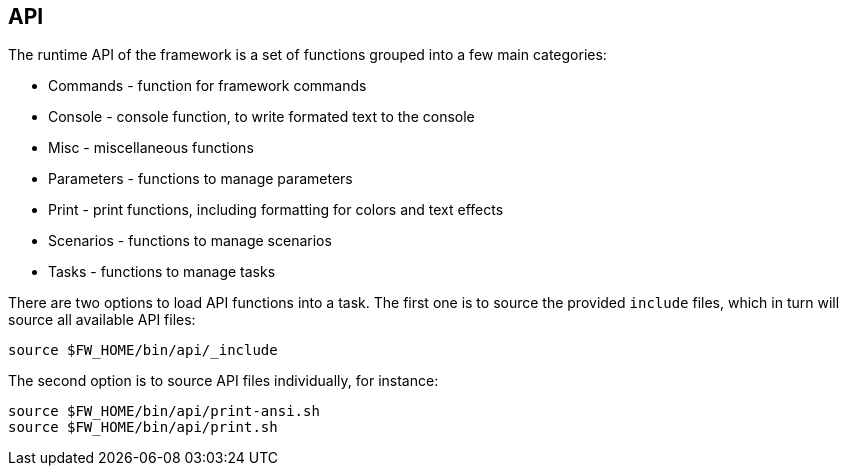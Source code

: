 //
// ============LICENSE_START=======================================================
// Copyright (C) 2018-2019 Sven van der Meer. All rights reserved.
// ================================================================================
// This file is licensed under the Creative Commons Attribution-ShareAlike 4.0 International Public License
// Full license text at https://creativecommons.org/licenses/by-sa/4.0/legalcode
// 
// SPDX-License-Identifier: CC-BY-SA-4.0
// ============LICENSE_END=========================================================
//
// @author Sven van der Meer (vdmeer.sven@mykolab.com)
//


== API

The runtime API of the framework is a set of functions grouped into a few main categories:

* Commands - function for framework commands
* Console - console function, to write formated text to the console
* Misc - miscellaneous functions
* Parameters - functions to manage parameters
* Print - print functions, including formatting for colors and text effects
* Scenarios - functions to manage scenarios
* Tasks - functions to manage tasks

There are two options to load API functions into a task.
The first one is to source the provided `include` files, which in turn will source all available API files:

[source%nowrap,bash,indent=0]
----
source $FW_HOME/bin/api/_include
----

The second option is to source API files individually, for instance:

[source%nowrap,bash,indent=0]
----
source $FW_HOME/bin/api/print-ansi.sh
source $FW_HOME/bin/api/print.sh
----

